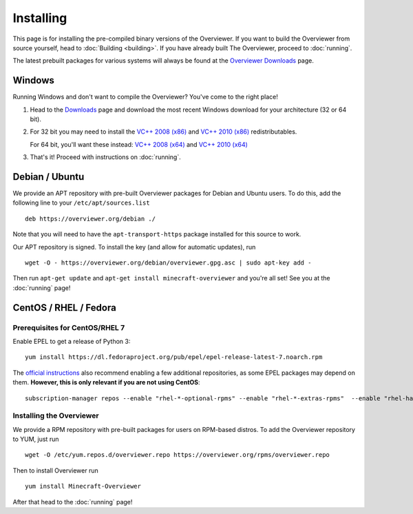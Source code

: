 ==========
Installing
==========

This page is for installing the pre-compiled binary versions of the Overviewer.
If you want to build the Overviewer from source yourself, head to :doc:`Building
<building>`. If you have already built The Overviewer, proceed to
:doc:`running`.

The latest prebuilt packages for various systems will always be found
at the `Overviewer Downloads <https://overviewer.org/downloads>`_ page.


Windows
=======
Running Windows and don't want to compile the Overviewer? You've come to the
right place!

1. Head to the `Downloads <https://overviewer.org/downloads>`_ page and download the most recent Windows download for your architecture (32 or 64 bit).

2. For 32 bit you may need to install the `VC++ 2008 (x86) <http://www.microsoft.com/downloads/en/details.aspx?FamilyID=9b2da534-3e03-4391-8a4d-074b9f2bc1bf>`_ and `VC++ 2010 (x86) <http://www.microsoft.com/downloads/en/details.aspx?familyid=a7b7a05e-6de6-4d3a-a423-37bf0912db84>`_ redistributables.

   For 64 bit, you'll want these instead: `VC++ 2008 (x64) <http://www.microsoft.com/downloads/en/details.aspx?familyid=bd2a6171-e2d6-4230-b809-9a8d7548c1b6>`_ and `VC++ 2010 (x64) <http://www.microsoft.com/download/en/details.aspx?id=14632>`_

3. That's it! Proceed with instructions on :doc:`running`.

Debian / Ubuntu
===============
We provide an APT repository with pre-built Overviewer packages for
Debian and Ubuntu users. To do this, add the following line to your
``/etc/apt/sources.list``

::

    deb https://overviewer.org/debian ./

Note that you will need to have the ``apt-transport-https`` package installed
for this source to work.

Our APT repository is signed. To install the key (and allow for
automatic updates), run

::

    wget -O - https://overviewer.org/debian/overviewer.gpg.asc | sudo apt-key add -

Then run ``apt-get update`` and ``apt-get install minecraft-overviewer`` and
you're all set! See you at the :doc:`running` page!

CentOS / RHEL / Fedora
======================
Prerequisites for CentOS/RHEL 7
--------------------------
Enable EPEL to get a release of Python 3::

    yum install https://dl.fedoraproject.org/pub/epel/epel-release-latest-7.noarch.rpm

The `official instructions <https://fedoraproject.org/wiki/EPEL>`_ also recommend enabling a few
additional repositories, as some EPEL packages may depend on them. **However, this is only relevant
if you are not using CentOS**::

    subscription-manager repos --enable "rhel-*-optional-rpms" --enable "rhel-*-extras-rpms"  --enable "rhel-ha-for-rhel-*-server-rpms"


Installing the Overviewer
-------------------------
We provide a RPM repository with pre-built packages for users on RPM-based
distros. To add the Overviewer repository to YUM, just run

::

    wget -O /etc/yum.repos.d/overviewer.repo https://overviewer.org/rpms/overviewer.repo

Then to install Overviewer run

::

    yum install Minecraft-Overviewer

After that head to the :doc:`running` page!
